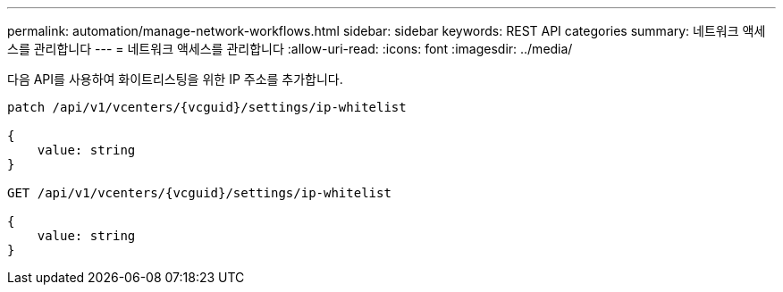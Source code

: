 ---
permalink: automation/manage-network-workflows.html 
sidebar: sidebar 
keywords: REST API categories 
summary: 네트워크 액세스를 관리합니다 
---
= 네트워크 액세스를 관리합니다
:allow-uri-read: 
:icons: font
:imagesdir: ../media/


[role="lead"]
다음 API를 사용하여 화이트리스팅을 위한 IP 주소를 추가합니다.

[listing]
----
patch /api/v1/vcenters/{vcguid}/settings/ip-whitelist

{
    value: string
}

GET /api/v1/vcenters/{vcguid}/settings/ip-whitelist

{
    value: string
}
----